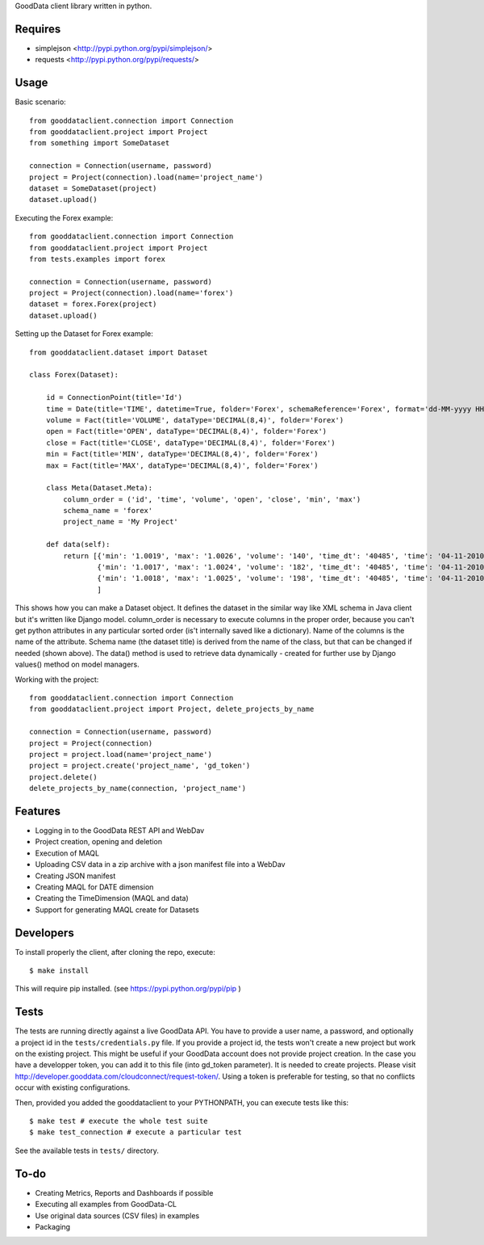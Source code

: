 GoodData client library written in python.

Requires
========
* simplejson <http://pypi.python.org/pypi/simplejson/>
* requests <http://pypi.python.org/pypi/requests/>

Usage
=====
Basic scenario::

	from gooddataclient.connection import Connection
	from gooddataclient.project import Project
	from something import SomeDataset

	connection = Connection(username, password)
	project = Project(connection).load(name='project_name')
	dataset = SomeDataset(project)
	dataset.upload()

Executing the Forex example::

	from gooddataclient.connection import Connection
	from gooddataclient.project import Project
	from tests.examples import forex

	connection = Connection(username, password)
	project = Project(connection).load(name='forex')
	dataset = forex.Forex(project)
	dataset.upload()

Setting up the Dataset for Forex example::

	from gooddataclient.dataset import Dataset

	class Forex(Dataset):
	
	    id = ConnectionPoint(title='Id')
	    time = Date(title='TIME', datetime=True, folder='Forex', schemaReference='Forex', format='dd-MM-yyyy HH:mm:ss')
	    volume = Fact(title='VOLUME', dataType='DECIMAL(8,4)', folder='Forex')
	    open = Fact(title='OPEN', dataType='DECIMAL(8,4)', folder='Forex')
	    close = Fact(title='CLOSE', dataType='DECIMAL(8,4)', folder='Forex')
	    min = Fact(title='MIN', dataType='DECIMAL(8,4)', folder='Forex')
	    max = Fact(title='MAX', dataType='DECIMAL(8,4)', folder='Forex')
	
	    class Meta(Dataset.Meta):
	        column_order = ('id', 'time', 'volume', 'open', 'close', 'min', 'max')
	        schema_name = 'forex'
	        project_name = 'My Project'
	
	    def data(self):
	        return [{'min': '1.0019', 'max': '1.0026', 'volume': '140', 'time_dt': '40485', 'time': '04-11-2010 00:48:01', 'time_tm': '2881', 'close': '1.0022', 'tm_time_id': '2881', 'open': '1.0023', 'id': 'a4aea808c4d9fc2a11771e7087177546'},
	                {'min': '1.0017', 'max': '1.0024', 'volume': '182', 'time_dt': '40485', 'time': '04-11-2010 00:49:01', 'time_tm': '2941', 'close': '1.0022', 'tm_time_id': '2941', 'open': '1.0024', 'id': 'f610d2a7e98bf4a2d1d40f3ba391effb'},
	                {'min': '1.0018', 'max': '1.0025', 'volume': '198', 'time_dt': '40485', 'time': '04-11-2010 00:50:01', 'time_tm': '3001', 'close': '1.0023', 'tm_time_id': '3001', 'open': '1.0022', 'id': 'a0c81959893ee94b19b8183a638e0ce6'}
	                ]

This shows how you can make a Dataset object. It defines the dataset in the 
similar way like XML schema in Java client but it's written like Django model. 
column_order is necessary to execute columns in the proper order, because you 
can't get python attributes in any particular sorted order (is't internally 
saved like a dictionary). Name of the columns is the name of the attribute. 
Schema name (the dataset title) is derived from the name of the class, but that can be 
changed if needed (shown above). The data() method is used to retrieve data 
dynamically - created for further use by Django values() method on model managers.  

Working with the project::

	from gooddataclient.connection import Connection
	from gooddataclient.project import Project, delete_projects_by_name

	connection = Connection(username, password)
	project = Project(connection)
	project = project.load(name='project_name')
	project = project.create('project_name', 'gd_token')
	project.delete()
	delete_projects_by_name(connection, 'project_name')

Features
========
* Logging in to the GoodData REST API and WebDav 
* Project creation, opening and deletion
* Execution of MAQL
* Uploading CSV data in a zip archive with a json manifest file into a WebDav
* Creating JSON manifest
* Creating MAQL for DATE dimension
* Creating the TimeDimension (MAQL and data)
* Support for generating MAQL create for Datasets

Developers
=========
To install properly the client, after cloning the repo, execute::

        $ make install

This will require pip installed. (see https://pypi.python.org/pypi/pip )

Tests
=====
The tests are running directly against a live GoodData API.
You have to provide a user name, a password, and optionally a project id in the ``tests/credentials.py`` file.
If you provide a project id, the tests won't create a new project but work on the existing project. This might
be useful if your GoodData account does not provide project creation. In the case you have a developper
token, you can add it to this file (into gd_token parameter). It is needed to create projects. Please
visit http://developer.gooddata.com/cloudconnect/request-token/. Using a token is preferable for testing,
so that no conflicts occur with existing configurations.

Then, provided you added the gooddataclient to your PYTHONPATH, you can execute tests like this::

        $ make test # execute the whole test suite
        $ make test_connection # execute a particular test

See the available tests in ``tests/`` directory.

To-do
=====
* Creating Metrics, Reports and Dashboards if possible 
* Executing all examples from GoodData-CL
* Use original data sources (CSV files) in examples
* Packaging
